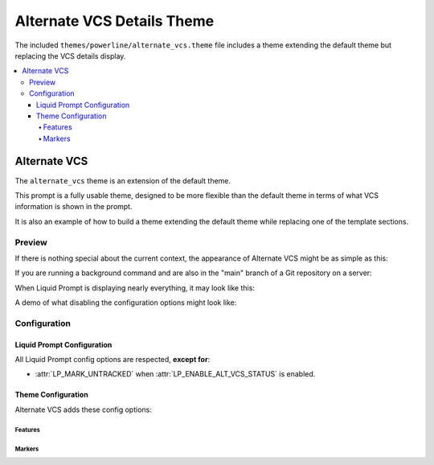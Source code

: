 ***************************
Alternate VCS Details Theme
***************************

The included ``themes/powerline/alternate_vcs.theme`` file includes a theme
extending the default theme but replacing the VCS details display.

.. contents::
   :local:

Alternate VCS
*************

The ``alternate_vcs`` theme is an extension of the default theme.

This prompt is a fully usable theme, designed to be more flexible than the
default theme in terms of what VCS information is shown in the prompt.

It is also an example of how to build a theme extending the default theme while
replacing one of the template sections.

.. versionadded:: 2.0

Preview
=======

If there is nothing special about the current context, the appearance of
Alternate VCS might be as simple as this:

.. image:: alternate_vcs-short.png
   :alt: [user:~] $

If you are running a background command and are also in the "main" branch of a
Git repository on a server:

.. image:: alternate_vcs-med.png
   :alt: 1& [user@server:~/liquidprompt] main ±

When Liquid Prompt is displaying nearly everything, it may look like this:

.. image:: alternate_vcs-long.png
   :alt: 🕤 ⌁24% ⌂1.68 θ90° 3d/2&/1z [user@server:~/ … /liquidprompt/docs/theme
       ⚞3] [pyenv] main(U2 ?1 +10/-5,+3/-1)+ 20s 125 ±

A demo of what disabling the configuration options might look like:

.. image:: alternate_vcs-demo.png
   :alt: [user@server:~/liquidprompt] main(U1 ?1 +8/-1,+1/-3)+ ±

Configuration
=============

Liquid Prompt Configuration
---------------------------
All Liquid Prompt config options are respected, **except for**:

* :attr:`LP_MARK_UNTRACKED` when :attr:`LP_ENABLE_ALT_VCS_STATUS` is enabled.

Theme Configuration
-------------------

Alternate VCS adds these config options:

Features
________

.. attribute:: LP_ALWAYS_ALT_VCS_TAG
   :type: bool
   :value: 0

   Determine when a matching VCS tag should be displayed:

   * ``0`` - Only when there is no current branch or bookmark
   * ``1`` - Always

.. attribute:: LP_ENABLE_ALT_VCS_COMMITS
   :type: bool
   :value: 1

   Display commits ahead or behind the remote tracking branch.

.. attribute:: LP_ENABLE_ALT_VCS_DIFF
   :type: bool
   :value: 1

   Display the number of changed lines.

.. attribute:: LP_ENABLE_ALT_VCS_STATUS
   :type: bool
   :value: 1

   Display the number(s) of changed files, of type staged (if VCS supports
   staging), non-staged (or non-committed if no staging), and untracked.

   If disabled, a marker will be added to the end of the display to show if
   there are untracked files (the behavior of the default theme).

Markers
_______

.. attribute:: LP_MARK_ALT_VCS_TAG
   :type: string
   :value: "🔖"

   The marker string used to indicate the following string is a VCS tag.
